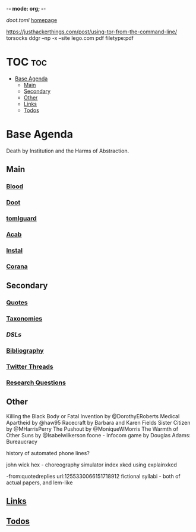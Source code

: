 -*- mode: org; -*-
#+STARTUP: content
[[~/doot.toml][doot.toml]]
[[file:~/github/jgrey4296.github.io][homepage]]

https://justhackerthings.com/post/using-tor-from-the-command-line/
torsocks
ddgr --np -x --site lego.com pdf filetype:pdf

* TOC :toc:
- [[#base-agenda][Base Agenda]]
  - [[#main][Main]]
  - [[#secondary][Secondary]]
  - [[#other][Other]]
  - [[#links][Links]]
  - [[#todos][Todos]]

* Base Agenda
Death by Institution and the Harms of Abstraction.

** Main
*** [[file:/media/john/data/github/lisp/blood/blood][Blood]]
*** [[file:/media/john/data/github/python/doot/doot][Doot]]
*** [[file:/media/john/data/github/python/tomlguard][tomlguard]]
*** [[file:~/github/python/acab][Acab]]
*** [[file:~/github/python/instal][Instal]]
*** [[file:~/github/python/corana][Corana]]
** Secondary
*** [[file:~/github/jgrey4296.github.io/_wiki/quotes][Quotes]]
*** [[file:~/github/jgrey4296.github.io/_wiki/taxonomies][Taxonomies]]
*** [[~/github/jgrey4296.github.io/wiki/_taxonomies/DSLs.org][DSLs]]
*** [[file:~/github/bibliography/main][Bibliography]]
*** [[file:~/library/twitter][Twitter Threads]]
*** [[file:~/github/jgrey4296.github.io/orgfiles/primary/research_questions.org][Research Questions]]
** Other
Killing the Black Body or Fatal Invention by @DorothyERoberts
Medical Apartheid by @haw95
Racecraft by Barbara and Karen Fields
Sister Citizen by @MHarrisPerry
The Pushout by @MoniqueWMorris
The Warmth of Other Suns by @Isabelwilkerson
foone - Infocom game by Douglas Adams: Bureaucracy

history of automated phone lines?

john wick hex - choreography simulator
index xkcd using explainxkcd

-from:quotedreplies url:1255330066151718912
fictional syllabi - both of actual papers, and lem-like

** [[file:/media/john/data/github/bibliography/bookmarks/urls.org::*Overview][Links]]
** [[file:todo.org][Todos]]
